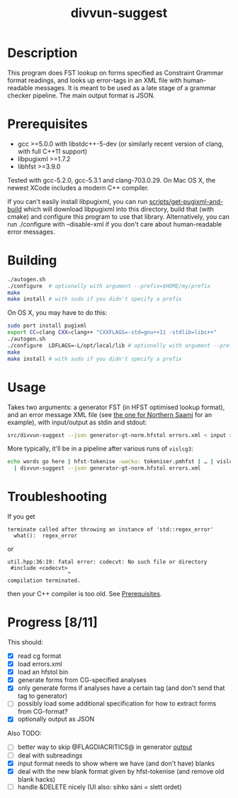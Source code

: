 #+TITLE: divvun-suggest
#+STARTUP: showall

#+CAPTION: Build Status
[[https://travis-ci.org/unhammer/divvun-suggest][https://travis-ci.org/unhammer/divvun-suggest.svg]]

* Description

This program does FST lookup on forms specified as Constraint
Grammar format readings, and looks up error-tags in an XML file with
human-readable messages. It is meant to be used as a late stage of a
grammar checker pipeline. The main output format is JSON.

* Prerequisites

- gcc >=5.0.0 with libstdc++-5-dev (or similarly recent version of
  clang, with full C++11 support)
- libpugixml >=1.7.2
- libhfst >=3.9.0

Tested with gcc-5.2.0, gcc-5.3.1 and clang-703.0.29. On Mac OS X, the
newest XCode includes a modern C++ compiler.

If you can't easily install libpugixml, you can run
[[file:scripts/get-pugixml-and-build][scripts/get-pugixml-and-build]] which will download libpugixml into this
directory, build that (with cmake) and configure this program to use
that library. Alternatively, you can run ./configure with
--disable-xml if you don't care about human-readable error messages.

* Building

#+BEGIN_SRC sh
./autogen.sh
./configure  # optionally with argument --prefix=$HOME/my/prefix
make
make install # with sudo if you didn't specify a prefix
#+END_SRC


On OS X, you may have to do this:

#+BEGIN_SRC sh
sudo port install pugixml
export CC=clang CXX=clang++ "CXXFLAGS=-std=gnu++11 -stdlib=libc++"
./autogen.sh
./configure  LDFLAGS=-L/opt/local/lib # optionally with argument --prefix=$HOME/my/prefix
make
make install # with sudo if you didn't specify a prefix
#+END_SRC

* Usage

Takes two arguments: a generator FST (in HFST optimised lookup
format), and an error message XML file (see [[https://gtsvn.uit.no/langtech/trunk/langs/sme/tools/grammarcheckers/errors.xml][the one for Northern Saami]]
for an example), with input/output as stdin and stdout:

#+BEGIN_SRC sh
src/divvun-suggest --json generator-gt-norm.hfstol errors.xml < input > output
#+END_SRC

More typically, it'll be in a pipeline after various runs of =vislcg3=:

#+BEGIN_SRC sh
echo words go here | hfst-tokenise -wacku: tokeniser.pmhfst | … | vislcg3 … \
  | divvun-suggest --json generator-gt-norm.hfstol errors.xml
#+END_SRC

* Troubleshooting

If you get
: terminate called after throwing an instance of 'std::regex_error'
:   what():  regex_error
or
: util.hpp:36:19: fatal error: codecvt: No such file or directory
:  #include <codecvt>
:                    ^
: compilation terminated.
then your C++ compiler is too old. See [[./README.org::*Prerequisites][Prerequisites]].


* Progress [8/11]

This should:

- [X] read cg format
- [X] load errors.xml
- [X] load an hfstol bin
- [X] generate forms from CG-specified analyses
- [X] only generate forms if analyses have a certain tag (and don't send that tag to generator)
- [ ] possibly load some additional specification for how to extract forms from CG-format?
- [X] optionally output as JSON

Also TODO:

- [ ] better way to skip @FLAGDIACRITICS@ in generator [[file:src/suggest.cpp::if(symbol.size()>0%20&&%20symbol%5B0%5D!='@')%20{][output]]
- [ ] deal with subreadings
- [X] input format needs to show where we have (and don't have) blanks
- [X] deal with the new blank format given by hfst-tokenise (and
  remove old blank hacks)
- [ ] handle &DELETE nicely (UI also: sihko sáni = slett ordet)
